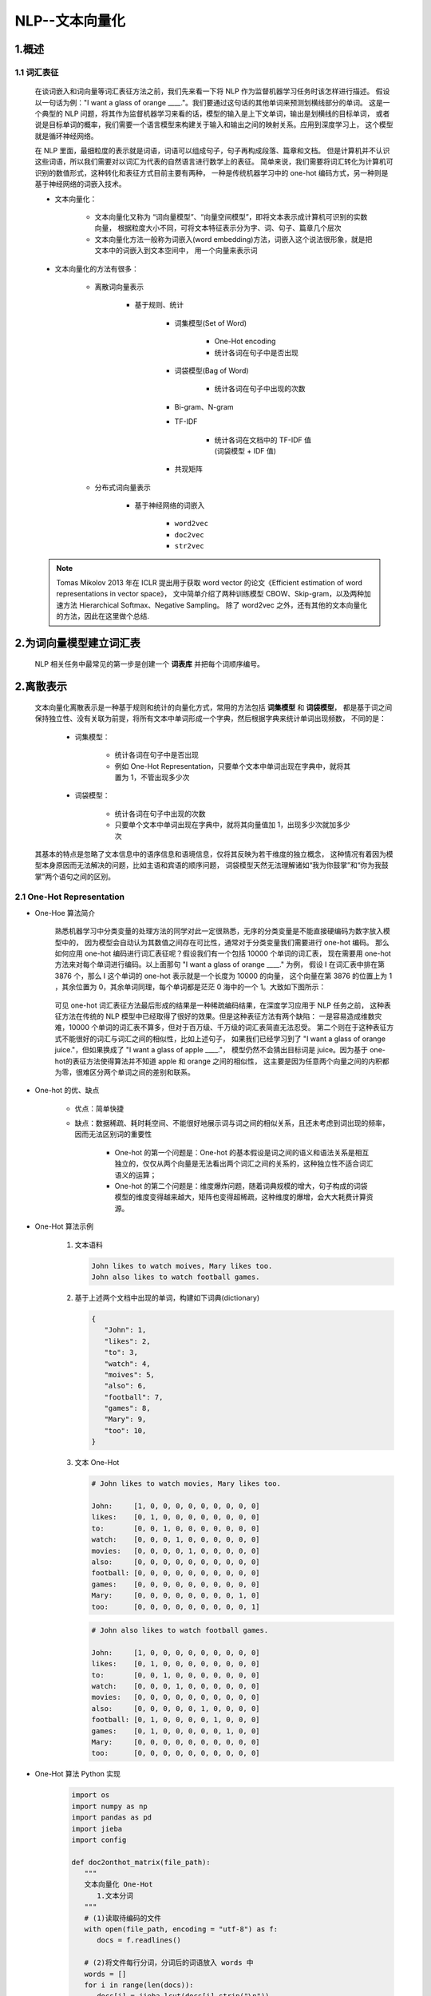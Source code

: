 
NLP--文本向量化
================================================================

1.概述
----------------------------------------------------------------

1.1 词汇表征
~~~~~~~~~~~~~~~~~~~~~~~~~~~~~~~~~~

   在谈词嵌入和词向量等词汇表征方法之前，我们先来看一下将 NLP 作为监督机器学习任务时该怎样进行描述。
   假设以一句话为例："I want a glass of orange ____."。我们要通过这句话的其他单词来预测划横线部分的单词。
   这是一个典型的 NLP 问题，将其作为监督机器学习来看的话，模型的输入是上下文单词，输出是划横线的目标单词，
   或者说是目标单词的概率，我们需要一个语言模型来构建关于输入和输出之间的映射关系。应用到深度学习上，
   这个模型就是循环神经网络。

   在 NLP 里面，最细粒度的表示就是词语，词语可以组成句子，句子再构成段落、篇章和文档。
   但是计算机并不认识这些词语，所以我们需要对以词汇为代表的自然语言进行数学上的表征。
   简单来说，我们需要将词汇转化为计算机可识别的数值形式，这种转化和表征方式目前主要有两种，
   一种是传统机器学习中的 one-hot 编码方式，另一种则是基于神经网络的词嵌入技术。

   - 文本向量化：

      - 文本向量化又称为 “词向量模型”、“向量空间模型”，即将文本表示成计算机可识别的实数向量，
        根据粒度大小不同，可将文本特征表示分为字、词、句子、篇章几个层次
      - 文本向量化方法一般称为词嵌入(word embedding)方法，词嵌入这个说法很形象，就是把文本中的词嵌入到文本空间中，
        用一个向量来表示词

   - 文本向量化的方法有很多：

      - 离散词向量表示
      
         - 基于规则、统计

            - 词集模型(Set of Word)
               
               - One-Hot encoding
               - 统计各词在句子中是否出现

            - 词袋模型(Bag of Word)
               
               - 统计各词在句子中出现的次数

            - Bi-gram、N-gram
            - TF-IDF
               
               - 统计各词在文档中的 TF-IDF 值(词袋模型 + IDF 值)
            
            - 共现矩阵
            
      - 分布式词向量表示

         - 基于神经网络的词嵌入

            - ``word2vec``
            - ``doc2vec``
            - ``str2vec``

   .. note:: 

      Tomas Mikolov 2013 年在 ICLR 提出用于获取 word vector 的论文《Efficient estimation of word representations in vector space》，
      文中简单介绍了两种训练模型 CBOW、Skip-gram，以及两种加速方法 Hierarchical Softmax、Negative Sampling。
      除了 word2vec 之外，还有其他的文本向量化的方法，因此在这里做个总结.



2.为词向量模型建立词汇表
-----------------------------------------

   NLP 相关任务中最常见的第一步是创建一个 **词表库** 并把每个词顺序编号。





2.离散表示
-----------------------------------------

   文本向量化离散表示是一种基于规则和统计的向量化方式，常用的方法包括 **词集模型** 和 **词袋模型**，
   都是基于词之间保持独立性、没有关联为前提，将所有文本中单词形成一个字典，然后根据字典来统计单词出现频数，
   不同的是：

      - 词集模型：

         - 统计各词在句子中是否出现
         - 例如 One-Hot Representation，只要单个文本中单词出现在字典中，就将其置为 1，不管出现多少次
      
      - 词袋模型：
         
         - 统计各词在句子中出现的次数
         - 只要单个文本中单词出现在字典中，就将其向量值加 1，出现多少次就加多少次
   
   其基本的特点是忽略了文本信息中的语序信息和语境信息，仅将其反映为若干维度的独立概念，
   这种情况有着因为模型本身原因而无法解决的问题，比如主语和宾语的顺序问题，
   词袋模型天然无法理解诸如“我为你鼓掌”和“你为我鼓掌”两个语句之间的区别。

2.1 One-Hot Representation
~~~~~~~~~~~~~~~~~~~~~~~~~~~~~~~~~~~~~~~~~~

- One-Hoe 算法简介

   熟悉机器学习中分类变量的处理方法的同学对此一定很熟悉，无序的分类变量是不能直接硬编码为数字放入模型中的，
   因为模型会自动认为其数值之间存在可比性，通常对于分类变量我们需要进行 one-hot 编码。
   那么如何应用 one-hot 编码进行词汇表征呢？假设我们有一个包括 10000 个单词的词汇表，
   现在需要用 one-hot 方法来对每个单词进行编码。以上面那句 "I want a glass of orange ____." 为例，
   假设 I 在词汇表中排在第 3876 个，那么 I 这个单词的 one-hot 表示就是一个长度为 10000 的向量，
   这个向量在第 3876 的位置上为 1 ，其余位置为 0，其余单词同理，每个单词都是茫茫 0 海中的一个 1。大致如下图所示：

      .. image:: ../../images/one_hot.png

   可见 one-hot 词汇表征方法最后形成的结果是一种稀疏编码结果，在深度学习应用于 NLP 任务之前，
   这种表征方法在传统的 NLP 模型中已经取得了很好的效果。但是这种表征方法有两个缺陷：
   一是容易造成维数灾难，10000 个单词的词汇表不算多，但对于百万级、千万级的词汇表简直无法忍受。
   第二个则在于这种表征方式不能很好的词汇与词汇之间的相似性，比如上述句子，
   如果我们已经学习到了 "I want a glass of orange juice."，但如果换成了 "I want a glass of apple ____."，
   模型仍然不会猜出目标词是 juice。因为基于 one-hot的表征方法使得算法并不知道 apple 和 orange 之间的相似性，
   这主要是因为任意两个向量之间的内积都为零，很难区分两个单词之间的差别和联系。

- One-hot 的优、缺点

   - 优点：简单快捷
   - 缺点：数据稀疏、耗时耗空间、不能很好地展示词与词之间的相似关系，且还未考虑到词出现的频率，因而无法区别词的重要性
   
      - One-hot 的第一个问题是：One-hot 的基本假设是词之间的语义和语法关系是相互独立的，仅仅从两个向量是无法看出两个词汇之间的关系的，这种独立性不适合词汇语义的运算；
      - One-hot 的第二个问题是：维度爆炸问题，随着词典规模的增大，句子构成的词袋模型的维度变得越来越大，矩阵也变得超稀疏，这种维度的爆增，会大大耗费计算资源。

- One-Hot 算法示例

   1. 文本语料

      .. code-block:: python
      
         John likes to watch moives, Mary likes too.
         John also likes to watch football games.
   
   2. 基于上述两个文档中出现的单词，构建如下词典(dictionary)

      .. code-block:: python
         
         {
            "John": 1, 
            "likes": 2,
            "to": 3,
            "watch": 4,
            "moives": 5,
            "also": 6,
            "football": 7,
            "games": 8,
            "Mary": 9,
            "too": 10,
         }

   3. 文本 One-Hot

      .. code-block:: python
      
         # John likes to watch movies, Mary likes too.

         John:     [1, 0, 0, 0, 0, 0, 0, 0, 0, 0]
         likes:    [0, 1, 0, 0, 0, 0, 0, 0, 0, 0]
         to:       [0, 0, 1, 0, 0, 0, 0, 0, 0, 0]
         watch:    [0, 0, 0, 1, 0, 0, 0, 0, 0, 0]
         movies:   [0, 0, 0, 0, 1, 0, 0, 0, 0, 0]
         also:     [0, 0, 0, 0, 0, 0, 0, 0, 0, 0]
         football: [0, 0, 0, 0, 0, 0, 0, 0, 0, 0]
         games:    [0, 0, 0, 0, 0, 0, 0, 0, 0, 0]
         Mary:     [0, 0, 0, 0, 0, 0, 0, 0, 1, 0]
         too:      [0, 0, 0, 0, 0, 0, 0, 0, 0, 1]

      .. code-block:: python
      
         # John also likes to watch football games.

         John:     [1, 0, 0, 0, 0, 0, 0, 0, 0, 0]
         likes:    [0, 1, 0, 0, 0, 0, 0, 0, 0, 0]
         to:       [0, 0, 1, 0, 0, 0, 0, 0, 0, 0]
         watch:    [0, 0, 0, 1, 0, 0, 0, 0, 0, 0]
         movies:   [0, 0, 0, 0, 0, 0, 0, 0, 0, 0]
         also:     [0, 0, 0, 0, 0, 1, 0, 0, 0, 0]
         football: [0, 1, 0, 0, 0, 0, 1, 0, 0, 0]
         games:    [0, 1, 0, 0, 0, 0, 0, 1, 0, 0]
         Mary:     [0, 0, 0, 0, 0, 0, 0, 0, 0, 0]
         too:      [0, 0, 0, 0, 0, 0, 0, 0, 0, 0]

- One-Hot 算法 Python 实现

   .. code-block:: python

      import os
      import numpy as np
      import pandas as pd
      import jieba
      import config

      def doc2onthot_matrix(file_path):
         """
         文本向量化 One-Hot
            1.文本分词
         """
         # (1)读取待编码的文件
         with open(file_path, encoding = "utf-8") as f:
            docs = f.readlines()

         # (2)将文件每行分词，分词后的词语放入 words 中
         words = []
         for i in range(len(docs)):
            docs[i] = jieba.lcut(docs[i].strip("\n"))
            words += docs[i]
         
         # (3)找出分词后不重复的词语，作为词袋，是后续 onehot 编码的维度, 放入 vocab 中
         vocab = sorted(set(words), key = words.index)

         # (4)建立一个 M 行 V 列的全 0 矩阵，M 是文档样本数，这里是行数，V 为不重复词语数，即编码维度
         M = len(docs)
         V = len(vocab)
         onehot = np.zeros((M, V))
         for i, doc in enumerate(docs):
            for word in doc:
               if word in vocab:
                  pos = vocab.index(word)
                  onehot[i][pos] = 1
         onehot = pd.DataFrame(onehot, columns = vocab)
         return onehot


      if __name__ == "__main__":
         corpus = os.path.join(config.data_dir, "corpus.txt")
         onehot = doc2onthot_matrix(corpus)
         print(onehot)


   .. code-block:: python

      from sklearn import DictVectorizer


2.2 词袋模型(Bag of Word)
~~~~~~~~~~~~~~~~~~~~~~~~~~~~~~~~~~~~~~~~~~

- 词袋模型算法

   - 对于句子、篇章，常用的离散表示方法是词袋模型，词袋模型以 One-Hot 为基础，忽略词表中词的顺序和语法关系，
     通过记录词表中的每一个词在该文本中出现的频次来表示该词在文本中的重要程度，解决了 One-Hot 未能考虑词频的问题
   - 词袋(Bag Of Word) 模型是最早的以词语为基本单元的文本向量化方法。词袋模型，也称为计数向量表示(Count Vectors).
     文档的向量表示可以直接使用单词的向量进行求和得到

- 词袋模型示例

   1. 文本语料

      .. code-block:: python
        
         John likes to watch movies, Mary likes too.
         John also likes to watch football games.

   2. 基于上述两个文档中出现的单词，构建如下词典(dictionary)

      .. code-block:: python

         {
            "John": 1, 
            "likes": 2,
            "to": 3,
            "watch": 4,
            "movies": 5,
            "also": 6,
            "football": 7,
            "games": 8,
            "Mary": 9,
            "too": 10,
         }

   3. 上面词典中包含 10 个单词，每个单词有唯一的索引，那么每个文本可以使用一个 10 维的向量来表示:

      .. code-block:: python

         John likes to watch movies, Mary likes too.  ->  [1, 2, 1, 1, 1, 0, 0, 0, 1, 1]
         John also likes to watch football games.     ->  [1, 1, 1, 1, 0, 1, 1, 1, 0, 0]

      ============================================= ====== ====== === ====== ======= ===== ========= ====== ===== ====
       文本                                          John   likes  to  watch  movies  also  football  games  Mary  too
      ============================================= ====== ====== === ====== ======= ===== ========= ====== ===== ====
       John likes to watch movies, Mary likes too.  [1,    2,     1,  1,     1,      0,    0,        0,     1,    1]
       John also likes to watch football games.     [1,    1,     1,  1,     0,      1,    1,        1,     0,    0]
      ============================================= ====== ====== === ====== ======= ===== ========= ====== ===== ====

      - 横向来看，把每条文本表示成了一个向量
      - 纵向来看，不同文档中单词的个数又可以构成某个单词的词向量, 如: "John" 纵向表示成 ``[1, 1]``

   4. 词袋模型优缺点

      - 优点：

         - 方法简单，当语料充足时，处理简单的问题如文本分类，其效果比较好

      - 缺点：

         - 数据稀疏、维度大
         - 无法保留词序信息
         - 存在语义鸿沟的问题

- 词袋模型 Python 实现

   .. code-block:: python

      from sklearn import CountVectorizer
      
      count_vect = CountVectorizer(analyzer = "word")
      
      # 假定已经读进来 DataFrame，"text"列为文本列
      count_vect.fit(trainDF["text"])

      # 每行为一条文本，此句代码基于所有语料库生成单词的词典
      xtrain_count = count_vect.transform(train_x)


2.3 Bi-gram、N-gram
~~~~~~~~~~~~~~~~~~~~~~~~~~~~~~~~~~~~~~~~~~

- Bi-gram、N-gram 算法简介

   - 与词袋模型原理类似，Bi-gram 将相邻两个词编上索引，N-gram 将相邻 N 个词编上索引

- Bi-gram、N-gram 算法示例

   1. 文本语料

      .. code-block:: python
        
         John likes to watch movies, Mary likes too.
         John also likes to watch football games.

   2. 基于上述两个文档中出现的单词，构建如下词典(dictionary)

      .. code-block:: python

         {
            "John likes": 1,
            "likes to": 2,
            "to watch": 3,
            "watch movies": 4,
            "Mary likes": 5,
            "likes too": 6,
            "John also": 7,
            "also likes": 8,
            "watch football": 9,
            "football games": 10,
         }

   3. 上面词典中包含 10 组单词，每组单词有唯一的索引，那么每个文本可以使用一个 10 维的向量来表示:

      .. code-block:: python

         John likes to watch movies. Mary likes too.  -> [1, 1, 1, 1, 1, 1, 0, 0, 0, 0]
         John also likes to watch football games.     -> [0, 1, 1, 0, 0, 0, 1, 1, 1, 1]

   4. Bi-gram、N-gram 优点

      - 考虑了词的顺序

   5. Bi-gram、N-gram 缺点

      - 词向量急剧膨胀

- Bi-gram、N-gram 算法 Python 实现

   .. code-block:: python

      from . import .

2.4 TF-IDF
~~~~~~~~~~~~~~~~~~~~~~~~~~~~~~~~~~~~~~~~~~

- TF-IDF 算法简介

   - TF-IDF(词频-逆文档频率法，Term Frequency-Inverse Document Frequency) 作为一种加权方法，
     TF-IDF 在词袋模型的基础上对次出现的频次赋予 TF-IDF 权值，对词袋模型进行修正，进而表示该词在文档集合中的重要程度
      
      - 统计各词在文档中的 TF-IDF 值(词袋模型 + IDF 值)
      - 词袋模型、Bi-gram、N-gram 都是基于计数得到的，而 TF-IDF 则是基于频率统计得到的
      - 在利用 TF-IDF 进行特征提取时，若词 α 在某篇文档中出现频率较高且在其他文档中出现频率较低时，
        则认为α可以代表该文档的特征，具有较好的分类能力，那么α作为特征被提取出来
   
   - TF-IDF 的分数代表了词语在当前文档和整个语料库中的相对重要性。TF-IDF 分数由两部分组成

      - TF(Term Frequency)：词语频率

         .. math::

            TF(t) = \frac{词语在当前文档出现的次数}{当前文档中词语的总数}
         
         - TF 判断的是该字/词语是否是当前文档的重要词语，但是如果只用词语出现频率来判断其是否重要可能会出现一个问题，
           就是有些通用词可能也会出现很多次，如：a、the、at、in 等，当然一般我们会对文本进行预处理时去掉这些所谓的停用词(stopwords)，
           但是仍然会有很多通用词无法避免地出现在很多文档中，而其实它们不是那么重要

      - IDF(Inverse Document Frequency)：逆文档频率

         .. math::

            IDF(t) = log_{e} \Big(\frac{文档总数}{出现该词语的文档总数} \Big)

         - IDF 用于判断是否在很多文档中都出现了词词语，即很多文档或所有文档中都出现的就是通用词。
           出现该词语的文档越多，IDF 越小，其作用是抑制通用词的重要性

      - 将上述求出的 TF 和 IDF 相乘得到的分数 TF-IDF，就是词语在当前文档和整个语料库中的相对重要性
      - TF-IDF 与一个词在当前文档中出现次数成正比，与该词在整个语料库中的出现次数成反比

- TF-IDF 算法优缺点

   - 优点：
      
      - 简单快速，结果比较符合实际情况
   
   - 缺点：
      
      - 单纯以"词频"衡量一个词的重要性，不够全面，有时重要的词可能出现次数并不多
      - 无法体现词的位置信息，出现位置靠前的词与出现位置靠后的词，都被视为重要性相同，这是不正确的

- TF-IDF 算法 Python 实现

   .. code-block:: python

      from sklearn import TfidfVectorizer
      from sklearn import HashingVectorizer

      # word level tf-idf
      tfidf_vect = TfidfVectorizer(analyzer = "word", token_pattern = r"\w{1,}", max_features = 5000)
      tfidf_vect.fit(trianDF["text"])
      xtrain_tfidf = tfidf_vect.transform(train_x)

      # n-gram level tf-idf
      tfidf_vect_ngram = TfidfVectorizer(analyzer = "word", token_pattern = r"\w{1,}", ngram_ragne(2, 3), max_features = 5000)
      tfidf_vect_ngram.fit(trainDF["text"])
      xtrain_tfidf = tfidf_vect.transform(train_x)



2.5 共现矩阵(Co-currence Matrix)
~~~~~~~~~~~~~~~~~~~~~~~~~~~~~~~~~~~~~~~~~~

- 共现矩阵算法简介

   - 共现：即共同实现，比如：一句话中共同出现，或一篇文章中共同出现
   - 共现矩阵构造时需要给出共同出现的距离一个规范-- **窗口**

      - 如果窗口宽度是 2，那就是在当前词的前后各 2 个词的范围内共同出现，
        可以想象，其实是一个总长为 5 的窗口依次扫过所有文本，同时出现在其中的词就说它们共现

   - 当前词与自身不存在共现，共现矩阵实际上是对角矩阵
      
      - 实际应用中，用共现矩阵的一行(列)作为某个词的词向量，其向量维度还是会随着字典大小呈线性增长，而且存储共现矩阵可能需要消耗巨大的内存
      - 一般配合 PCA 或者 SVD 将其进行降维，比如：将 :math:`m \times n` 的矩阵降维为 :math:`m \times r`，其中 :math:`r \le n`，即将词向量的长度进行缩减

         .. image:: ../../images/SVG.png

- 共现矩阵算法示例

   1. 文本语料

      .. code-block:: python

         John likes to watch movies.
         John likes to play basketball.

   2. 假设上面两句话设置窗口宽度为 1，则共现矩阵如下

      ============= ===== ====== === ====== ======= ===== ===========
       共现矩阵      John  likes  to  watch  moives  play  basketball
      ============= ===== ====== === ====== ======= ===== ===========
       John         0     2      0   0      0       0     0
       likes        2     0      2   0      0       0     0
       to           0     2      0   1      0       1     0
       watch        0     0      1   0      1       0     0
       moives       0     0      0   1      0       0     0
       play         0     0      1   0      0       0     1
       basketball   0     0      0   0      0       1     0
      ============= ===== ====== === ====== ======= ===== ===========

- 共现矩阵算法 Python 实现

   .. code-block:: python

      from . import .


2.6 Count Vector
~~~~~~~~~~~~~~~~~~~~~~~~~~~~~~~~~~~~~~~

- 假设

   - 语料 C，包含 D 个文档: :math:`\{d_{1}, d_{2}, \cdots, d_{D}\}` 
   - 语料 C 中的 N 个不重复词构成字典
   - Count Vector matrix(计算向量矩阵) :math:`M_{D \times N}`
   - 计数向量矩阵 M 的第 :math:`i, i=1, 2, \cdots, D` 行包含了字典中每个词在文档 :math:`d_{i}` 中的频率

- 示例

   - 语料 (D = 2):

      - :math:`d_1` : He is a lazy boy. She is also lazy.
      - :math:`d_2` : Neeraj is a lazy person.

   - 字典 (N = 6):

      - ["He", "She", "lazy", "boy", "Neeraj", "person"]

   - 计数向量矩阵:

      ============== ===== ====== ====== ===== ========= =======
         CountVector   He    She    lazy   boy   Neeraj    person
      ============== ===== ====== ====== ===== ========= =======
      :math:`d_1`    1     1      2      1     0         0
      :math:`d_2`    0     0      1      0     1         1
      ============== ===== ====== ====== ===== ========= =======

3.分布式表示
-----------------------------------------

   词汇分布式表示最早由 Hinton 在 1986 年提出，其基本思想是：通过训练将每个词映射成 K 维实数向量(K 一般为模型中的超参数)，
   通过词之间的距离(如，consine 相似度、欧氏距离)来判断它们之间的语义相似度。
   
   离散表示虽然能够进行词语或者文本的向量表示，进而用模型进行情感分析或者是文本分类之类的任务。
   但其不能表示词语间的相似程度或者词语间的类比关系。
   
      - 比如：beautifule 和 pretty 两个词语，它们表达相近的意思，所以希望它们在整个文本的表示空间内挨得很近。
   
   一般认为，词向量、文本向量之间的夹角越小，两个词相似度越高，词向量、文本向量之间夹角的关系用下面的余弦夹角进行表示：

      .. math::

         \cos \theta = \frac{\overrightarrow{A} \cdot \overrightarrow{B}}{|\overrightarrow{A}| \cdot |\overrightarrow{B}|}

   离散表示，如 One-Hot 表示无法表示上面的余弦关系，引入分布式表示方法，其主要思想是 **用周围的词表示该词**.

3.1 Word Embedding 简介
~~~~~~~~~~~~~~~~~~~~~~~~~~~~~~~~~~~~~~~~~~

3.1.1 词嵌入简介
^^^^^^^^^^^^^^^^^^^^^^^^^^^^^^^^^^^^^^^^^^

   词嵌入的基本想法就是将词汇表中的每个单词表示为一个普通的向量，这个向量不像 One-Hot 向量那样都是 0 或者 1，
   也没有 One-Hot 向量那样长，大概就是很普通的向量，比如长这样：[-0.91, 2, 1.8, -.82, 0.65, ...]。
   这样的一种词汇表示方式就像是将词嵌入到了一种数学空间里面，所以叫做词嵌入。其中，word2vec 使用的就是这种词嵌入技术的一种。

   那么如何进行词嵌入呢？或者说我们如何才能将词汇表征成很普通的向量形式呢？这需要我们通过神经网络进行训练，
   训练得到的网络权重形成的向量就是我们最终需要的东西，这种向量也叫词向量，word2vec 就是其中的典型技术。

   word2vec 作为现代 NLP 的核心思想和技术之一，有着非常广泛的影响。word2vec 通常有两种语言模型，
   一种是根据中间词来预测上下文的 skip-gram 模型，另一种是根据上下文来预测中间词的 CBOW (连续词袋模型)。

   词汇表征问题解决之后，NLP 的核心便是建立语言模型。从深度学习的角度看，从深度学习的角度看，
   假设我们将 NLP 的语言模型看作是一个监督学习问题：即给定上下文词 X，输出中间词 Y，或者给定中间词 X，输出上下文词 Y。
   基于输入 X 和输出 Y 之间的映射便是语言模型。这样的一个语言模型的目的便是检查 X 和 Y 放在一起是否符合自然语言法则，
   更通俗一点说就是 X 和 Y 搁一起是不是人话。

   所以，基于监督学习的思想，本文的主角——word2vec 便是一种基于神经网络训练的自然语言模型。
   word2vec 是谷歌于 2013 年提出的一种 NLP 工具，其特点就是将词汇进行向量化，
   这样我们就可以定量的分析和挖掘词汇之间的联系。因而 word2vec 也是我们上一讲讲到的词嵌入表征的一种，
   只不过这种向量化表征需要经过神经网络训练得到。

3.1.2 词嵌入主要主题内容
^^^^^^^^^^^^^^^^^^^^^^^^^^^^^^^^^^^^^^^^^^^^

   1. 什么是词嵌入
   2. 不同类型的词嵌入

      - 基于频率的词嵌入

         - Count Vector
         - TF-IDF
         - Co-Occurrence Matrix

      - 基于预测的词嵌入

         - CBOW
         - Skip-Gram
   
   3. 词嵌入使用示例
   4. 使用预训练的词向量
   5. 训练自己的词向量

3.2 Word Embedding--word2vec
~~~~~~~~~~~~~~~~~~~~~~~~~~~~~~~~~~~~~~~~~~~~~

3.2.1 word2vec 简介
^^^^^^^^^^^^^^^^^^^^^^^^^^^^^^^^^^^^^^^^^^^^^

   word2vec 训练神经网络得到一个关于输入 X 和 输出 Y 之间的语言模型，我们的关注重点并不是说要把这个模型训练的有多好，
   而是要获取训练好的神经网络权重，这个权重就是我们要拿来对输入词汇 X 的向量化表示。一旦我们拿到了训练语料所有词汇的词向量，
   接下来开展 NLP 研究工作就相对容易一些了。

   word2vec 通常有两个版本的语言模型:
   
      - 一种是给定上下文词，需要我们来预测中间目标词，这种模型叫做连续词袋模型(Continuous Bag-of-Wods Model，CBOW)
      - 另一种是给定一个词语，我们来根据这个词预测它的上下文，这种模型叫做 skip-gram 模型。而且每个模型都有两种策略

   CBOW 和 Skip-gram 模型的原理示意图：

      .. image:: ../../images/CBOW_Skip_gram.png

3.2.2 NNLM
^^^^^^^^^^^^^^^^^^^^^^^^^^^^^^^^^^^^^^^^^^^^^

   2003 年提出了神经网络语言模型(Neural Network Language Model, NNLM)，
   其用前 :math:`n-1` 个词预测第 :math:`n` 个词的概率，并用神经网络搭建模型。

   - NNLM 模型的基本结构

      .. image:: ../../images/NNLM.png


   - NNLM 模型目标函数

      .. math:: 
      
         L(\theta) = \sum_{t} log P(\omega_{t}|\omega_{t-n}, \omega_{t-n+1}, \cdots, \omega_{t-1})

      - 使用非对称的前向窗口，长度为 :math:`n-1` ，滑动窗口遍历整个语料库求和，使得目标概率最大化，其计算量正比于语料库的大小。
        同时，预测所有词的概率综合应为 1。

      .. math::

         \sum_{\omega \in \{vocabulary\}} P(\omega|\omega_{t-n+1}, \cdots, \omega_{t-1})

   - NNLM 模型解释

      - 样本的一组输入是第 :math:`n` 个词的前 :math:`n-1` 个词的 One-Hot 表示，目标是预测第 :math:`n` 个词，
        输出层的大小是语料库中所有词的数量，然后 sotfmax 回归，使用反向传播不断修正神经网络的权重来最大化第 :math:`n`  个词的概率。
        当神经网络学得到权重能够很好地预测第 :math:`n` 个词的时候，输入层到映射层，即这层，其中的权重 Matrix C 被称为投影矩阵，
        输入层各个词的 Ont-Hot 表示法只在其对应的索引位置为 1，其他全为 0，在与 Matrix C 矩阵相乘时相当于在对应列取出列向量投影到映射层。

         .. math::

            Matrix C = (w_{1}, w_{2}, \cdots, w_{v}) = 
            \begin{bmatrix}
            (\omega_{1})_{1} & (\omega_{2})_{1} & \cdots & (\omega_{v})_{1} \\
            (\omega_{1})_{2} & (\omega_{2})_{2} & \cdots & (\omega_{v})_{2} \\
            \vdots           & \vdots           &        & \vdots           \\
            (\omega_{1})_{D} & (\omega_{2})_{D} & \cdots & (\omega_{v})_{D} \\
            \end{bmatrix}

         此时的向量​就是原词​的分布式表示，其是稠密向量而非原来 One-Hot 的稀疏向量了。

         在后面的隐藏层将这 n-1 个稠密的词向量进行拼接，如果每个词向量的维度为 D，则隐藏层的神经元个数为 (n-1)×D，
         然后接一个所有待预测词数量的全连接层，最后用 softmax 进行预测。

         可以看到，在隐藏层和分类层中间的计算量应该是很大的，word2vec 算法从这个角度出发对模型进行了简化。
         word2vec 不是单一的算法，而是两种算法的结合：连续词袋模型（CBOW）和跳字模型（Skip-gram）。

3.2.3 CBOW
^^^^^^^^^^^^^^^^^^^^^^^^^^^^^^^^^^^^^^^^^^^^^

   CBOW 模型的应用场景是要根据上下文预测中间的词，所以输入便是上下文词，当然原始的单词是无法作为输入的，
   这里的输入仍然是每个词汇的 One-Hot 向量，输出 Y 为给定词汇表中每个词作为目标词的概率。

   - CBOW 模型基本结构(Rong Xin)
   
      .. image:: ../../images/CBOW.png

   - CBOW 模型解释
      
      - 可见 CBOW 模型结构是一种普通的神经网络结构。主要包括输入层、中间隐藏层、最后的输出层。
        以输入、输出样本 :math:`(Context(w), w)` 为例对 CBOW 模型的三个网络层进行简单说明，
        其中假设 :math:`Context(w)` 由 :math:`w` 前后各 :math:`c` 个词构成。数学细节如下:

         - 输入层: 包含 :math:`Context(w)` 中 2c 个词的词向量 :math:`v(Context(w)_{1}), v(Context(w)_{2}), \cdots, v(Context(w)_{2c}) \in R^{m}`。
           这里， :math:`m` 的含义同上表示词向量的长度;
         - 投影层: 将输入层的 :math:`2c` 个向量做求和累加，即 :math:`x_{w}=\sum_{i=1}^{2c}v(Context(w)_{i}) \in R^{m}`.
         - 输出层: 输出层对应一颗二叉树，它是以语料中出现过的词当叶子节点，以各词在语料中出现的次数当权值构造出来的 Huffman 树。在这棵 Huffman 树中，
           叶子节点共 :math:`N(=|D|)` 个，分别对应词典 :math:`D` 中的词，非叶子节点 :math:`N-1` 个(图中标成黄色的那些节点)。
   
      - 普通的基于神经网络的语言模型输出层一般就是利用 softmax 函数进行归一化计算，这种直接 softmax 的做法主要问题在于计算速度，
        尤其是我们采用了一个较大的词汇表的时候，对大的词汇表做求和运算，softmax 的分母运算会非常慢，直接影响到了模型性能。
      - 可以看到，上面提到的取消隐藏层，投影层求和平均都可以一定程度上减少计算量，但输出层的数量在那里，
        比如语料库有 500W 个词，那么隐藏层就要对 500W 个神经元进行全连接计算，这依然需要庞大的计算量。
        word2vec 算法又在这里进行了训练优化.
      - 除了分级 softmax 输出之外，还有一种叫做负采样的训练 trick

      - CBOW 目标函数

         .. math::

            J = \sum_{\omega \in corpus} P(\omega | context(\omega))

   - CBOW 在 NNLM 基础上有以下几点创新

      - 1.取消了隐藏层，减少了计算量
      - 2.采用上下文划窗而不是前文划窗，即用上下文的词来预测当前词
      - 3.投影层不再使用各向量拼接的方式，而是简单的求和平均

   - 参考资料:

      - `狗熊会 <https://mp.weixin.qq.com/s?__biz=MzI4ODY2NjYzMQ==&mid=2247484776&idx=1&sn=484bfa9299696f6e233227e05d0fb78c&chksm=ec3ba000db4c2916b2f79d98ea8fd5ea3326e638458af2c8d65a182bdebeda11e311649d954d&scene=21#wechat_redirect>`_ 
      - https://www.cnblogs.com/peghoty/p/3857839.html
      - http://www.docin.com/p-2066429827.html

3.2.4 Skip-gram
^^^^^^^^^^^^^^^^^^^^^^^^^^^^^^^^^^^^^^^^^^^^^^

   Skip-gram 模型的应用场景是要根据中间词预测上下文词，所以输入 :math:`X` 是任意单词，
   输出 :math:`Y` 为给定词汇表中每个词作为上下文词的概率。

   - Skip-gram 模型基本结构

      .. image:: ../../images/Skip-gram2.png
      .. image:: ../../images/Skip-gram.png

   - Skip-gram 模型解释

      - 从上面的结构图可见，Skip-gram 模型与 CBOW 模型翻转，也是也是一种普通的神经网络结构，
        同样也包括输入层、中间隐藏层和最后的输出层。继续以输入输出样本 :math:`(Context(w)，w)` 为例
        对 Skip-gram 模型的三个网络层进行简单说明，
        其中假设 :math:`Context(w)` 由 :math:`w` 前后各 :math:`c` 个词构成。数学细节如下：

         - 输入层: 只含当前样本的中心词 :math:`w` 的词向量 :math:`v(w) \in R^{m}` 
         - 投影层: 这是个恒等投影，把 :math:`v(w)` 投影到 :math:`v(w)`，因此，这个投影层其实是多余的。
           这里之所以保留投影层主要是方便和 CBOW 模型的网络结构做对比
         - 输出层: 和 CBOW 模型一样，输出层也是一棵 Huffman 树

      - Skip-gram 模型的训练方法也是基于损失函数的梯度计算，目标函数:

         .. math:: 

            L = \sum_{w \in C} log \prod_{u \in Context(w)} \prod_{j=2}^{l^{u}}\{[\sigma(v(w)^{T}\theta_{j-1}^{u})]^{1-d_{j}^{u}} \cdot [1-\sigma(v(w)^{T}\theta_{j-1}^{u})]^{d_{j}^{u}} \} \\
              = \sum_{w \in C} \sum_{u \in Context(w)} \sum_{j=2}^{l^{u}} {(1-d_{j}^{u}) \cdot log[\sigma(v(w)^{T}\theta_{j-1}^{u})] + d_{j}^{u} \cdot log[1 - \sigma(v(w)^{T}\theta_{u}^{j-1})]}

.. note:: 

   关于 CBOW 和 skip-gram 模型的更多数学细节，比如 Huffman 树、损失函数的推导等问题，
   从监督学习的角度来说，word2vec 本质上是一个基于神经网络的多分类问题，当输出词语非常多时，
   我们则需要一些像分级 Softmax 和负采样之类的 trick 来加速训练。但从自然语言处理的角度来说，
   word2vec 关注的并不是神经网络模型本身，而是训练之后得到的词汇的向量化表征。
   这种表征使得最后的词向量维度要远远小于词汇表大小，所以 word2vec 从本质上来说是一种降维操作。
   我们把数以万计的词汇从高维空间中降维到低维空间中，大大方便了后续的 NLP 分析任务。

3.2.5 Google ``word2vec`` 工具
^^^^^^^^^^^^^^^^^^^^^^^^^^^^^^^^^^^^^^^^^^^^^^

3.2.5.1 ``word2vec`` 工具简介
''''''''''''''''''''''''''''''''''''''''''''''

      - ``word2vec`` 是 Google 在 2013 年发布的一个开源词向量建模工具
      - ``word2vec`` 使用的算法是 Bengio 等人在 2001 年提出的 Neural Network Language Model(NNLM) 算法
      - ``word2vec`` 是一款将词表征为实数值向量的高效工具

3.2.5.2 ``word2vec`` 核心思想
''''''''''''''''''''''''''''''''''''''''''''''

   - ``word2vec`` 以及其他词向量模型，都基于同样的假设：
      
      - (1) 衡量词语之间的相似性，在于相邻词汇是否相识，这是基于语言学的“距离象似性”原理。
      - (2) 词汇和它的上下文构成了一个象，当从语料库当中学习得到相识或者相近的象时，它们在语义上总是相识的。

3.2.5.3 ``word2vec`` 模型
''''''''''''''''''''''''''''''''''''''''''''''
      
      - CBOW(Continuous Bag-Of-Words, 连续的词袋模型)
      - Skip-Gram

3.2.5.4 ``word2vec`` 优点
''''''''''''''''''''''''''''''''''''''''''''''

   - 高效，Mikolov 在论文中指出一个优化的单机版本一天可以训练上千亿个词

3.2.5.5 训练 ``word2vec``
''''''''''''''''''''''''''''''''''''''''''''''
 
   1.word2vec 版本

      - Google ``word2vec``

         - https://github.com/dav/word2vec

      - Gensim Python ``word2vec``

         - https://pypi.python.org/pypi/gensim

      - C++ 11

         - https://github.com/jdeng/word2vec

      - Java 

         - https://github.com/NLPchina/Word2VEC_java

   2.Gensim word2vec 示例

      使用中文维基百科语料库作为训练库

         1. 数据预处理

            - 大概等待 15min 左右，得到 280819 行文本，每行对应一个网页

            .. code-block:: python

               from gensim.corpora import WikiCorpus

               space = " "
               with open("wiki-zh-article.txt", "w", encoding = "utf8") as f:
                     wiki = WikiCorpus("zhwiki-latest-pages-articles.xml.bz2", lemmatize = False, dictionary = {})
                     for text in wiki.get_texts():
                        f.write(space.join(text) + "\n")
               print("Finished Saved.")

         2. 繁体字处理

            - 目的：
               
               - 因为维基语料库里面包含了繁体字和简体字，为了不影响后续分词，所以统一转化为简体字
            
            - 工具
               
               - opencc(https://github.com/BYVoid/OpenCC)

         .. code-block:: shell

            opencc -i corpus.txt -o wiki-corpus.txt -c t2s.json

         3. 分词

            - jieba
            - ICTCLAS(中科院)
            - FudanNLP(复旦)

   .. note:: 

      - ``word2vec`` 一般需要大规模语料库(GB 级别)，这些语料库需要进行一定的预处理，变为精准的分词，才能提升训练效果：

      - 常用大规模中文语料库：

         - 维基百科中文语料(5.7G xml) https://dumps.wikimedia.org/zhwiki/latest/zhwiki-latest-pages-articles.xml.bz2

               - 标题
               - 分类
               - 正文

         - 搜狗实验室的搜狗 SouGouT(5TB 网页原版) https://www.sogou.com/labs/resource/t.php

3.2.6 训练一个 word2vec 词向量
^^^^^^^^^^^^^^^^^^^^^^^^^^^^^^^^

   通常而言，训练一个词向量是一件非常昂贵的事情，我们一般会使用一些别人训练好的词向量模型来直接使用，
   很少情况下需要自己训练词向量，但这并不妨碍我们尝试来训练一个 word2vec 词向量模型进行试验。

   - 如何训练一个 skip-gram 模型，总体流程是

      - (1)先下载要训练的文本语料
      - (2)然后根据语料构造词汇表
      - (3)再根据词汇表和 skip-gram 模型特点生成 skip-gram 训练样本
      - (4)训练样本准备好之后即可定义 skip-gram 模型网络结构，损失函数和优化计算过程
      - (5)最后保存训练好的词向量即可

   .. code-block:: python

      import collections
      import math



3.3 Word Embedding--para2vec
~~~~~~~~~~~~~~~~~~~~~~~~~~~~~~~~

   - 段落到向量

3.4 Word Embedding--doc2vec
~~~~~~~~~~~~~~~~~~~~~~~~~~~~~~~~

   - 文章到向量

3.5 Word Embedding--GloVe
~~~~~~~~~~~~~~~~~~~~~~~~~~~~~~~~~~~~~~~

   除了 word2vec 之外，常用的通过训练神经网络的方法得到词向量的方法还包括 
   Glove（Global Vectors for Word Representation）词向量、
   fasttext 词向量等等。本节笔者将对 GloVe 词向量进行简单的介绍，
   并在此基础上对基于 GloVe 模型训练好的词向量计算预先相似度和语义近似与类比等分析。

      - 通过余弦函数、欧几里得距离来获得相似词的库

3.5.1 GloVe 词向量简介
^^^^^^^^^^^^^^^^^^^^^^^^^^^^^^^^^^^^^^^^^
   
   GloVe 词向量直译为全局的词向量表示，跟 word2vec 词向量一样本质上是基于词共现矩阵来进行处理的。
   GloVe 词向量模型基本步骤如下：

      - 1.基于词共现矩阵收集词共现信息

         - 假设 :math:`X_{ij}` 表示词汇 :math:`i` 出现在词汇 :math:`j` 上下文的概率，首先对语料库进行扫描，
           对于每个词汇，我们定义一个 window_size，即每个单词向两边能够联系到的距离，在一句话中如果一个词距离中心词越远，
           我们给与这个词的权重越低.

      - 2.对于每一组词，都有

         .. math::

            \omega_{i}^{T}\omega_{j} + b_{i} + b_{j} = log(X_{ij})
         
         - 其中， :math:`\omega_{i}` 表示中心词向量，
           :math:`\omega_{j}` 表示上下文词向量，
           :math:`b_{i}` 和 :math:`b_{j}` 均表示上下文词的常数偏倚.
      
      - 3.定义 GloVe 模型损失函数

         .. math::

            J = \sum_{i=1}^{V}\sum_{j=1}^{V}f(X_{ij})(\omega_{i}^{T}\omega_{j} + b_{i} + b_{j} - log X_{ij})^{2}

         - 其中，加权函数 :math:`f` 可以帮助我们避免只学习到一个常见词的词向量模型， :math:`f` 函数的选择原则在于既不给常见词(this/of/and)以过分的权重，
           也不回给一些不常见词(durion)太小的权重，参考形式如下：
         
            .. math::

               \begin{split}
               f(X_{ij})= \left \{
               \begin{array}{rcl}
               (\frac{X_{ij}}{x_{max}})^{\alpha}, & & {如果 X_{ij} < x_{max}} \\
               1,                                 & & {否则}                  \\
               \end{array}
               \right.
               \end{split}

      - 4.计算余弦相似度

         - 为了衡量两个单词在语义上的相近性，我们采用余弦相似度来进行度量。余弦相似度的计算公式如下：

            .. math::

               CosineSimilarity(u, v)=\frac{uv}{||u||_{2} ||v||_{2}}=cos(\theta)

         - 基于余弦相似度的词汇语义相似性度量:

            .. image:: ../../images/cosine_similarity.png
            
   
      - 5.语义类比

         - 有了词汇之间的相似性度量之后，便可以基于此做进一步分析，比如要解决 ``a is to b as c is to _`` 这样的语义填空题，
           可以利用词汇之间的余弦相似性计算空格处到底填什么单词.


3.5.2 Glove vs word2vec
^^^^^^^^^^^^^^^^^^^^^^^^^^^^^^^^^^^^^^^^^

   .. image:: ../../images/GloVe_vs_word2vec.png




3.6 Word Embedding 模型
~~~~~~~~~~~~~~~~~~~~~~~~~~~~~~~~~~~~~~~~~~

3.6.1 层级 Softmax
^^^^^^^^^^^^^^^^^^^^^^^^^^^^^^^^^^^^^^^^^^

   - 霍夫曼树

      霍夫曼树是一棵特殊的二叉树，了解霍夫曼树之前先给出几个定义：

         - 路径长度：在二叉树路径上的分支数目，其等于路径上结点数-1
         - 结点的权：给树的每个结点赋予一个非负的值
         - 结点的带权路径长度：根结点到该结点之间的路径长度与该节点权的乘积
         - 树的带权路径长度：所有叶子节点的带权路径长度之和

      霍夫曼树的定义为：

         - 在权为 :math:`\omega_{1}, \omega_{2}, \cdots, \omega_{n}`  ​的​ :math:`n` 个叶子结点所构成的所有二叉树中，
           带权路径长度最小的二叉树称为最优二叉树或霍夫曼树

      可以看出，结点的权越小，其离树的根结点越远。

   - 层级 Softmax

      word2vec 算法利用霍夫曼树，将平铺型 softmax 压缩成层级 softmax，不再使用全连接。
      具体做法是根据文本的词频统计，将词频赋给结点的权。

      在霍夫曼树中，叶子结点是待预测的所有词，在每个子结点处，用 sigmoid 激活后得到往左走的概率 p，
      往右走的概率为 1-p。最终训练的目标是最大化叶子结点处预测词的概率。

      层级 softmax 的实现有点复杂，暂时先搞清楚大致原理~

3.6.2 负例采样(Negative Sampling)
^^^^^^^^^^^^^^^^^^^^^^^^^^^^^^^^^^^^^^^^^^^

   负例采样的想法比较简单，假如有 :math:`m` 个待预测的词，每次预测的一个正样本词，其他的 :math:`m-1` 个词均为负样本。
      
      - 一方面正负样本数差别太大
      - 另一方面，负样本中可能有很多不常用，或者词预测时概率基本为0的样本，我们不想在计算它们的概率上面消耗资源

   比如现在待预测的词有 100W 个，正常情况下，我们分类的全连接层需要 100W 个神经元，我们可以根据词语的出现频率进行负例采样，
   一个正样本加上采样出的比如说 999 个负样本，组成 1000 个新的分类全连接层。

   采样尽量保持了跟原来一样的分布，具体做法是将 :math:`[0, 1]` 区间均分为 108 份，然后根据词出现在语料库中的次数赋予每个词不同的份额。

      .. math:: 

         len(\omega) = \frac{counter(\omega)}{\sum_{\mu \in D} counter(\mu)}

   然后在 :math:`[0, 1]` 区间掷筛子，落在哪个区间就采样哪个样本。实际上，最终效果证明上式中取 :math:`counter(\omega)` 的 :math:`3/4` 次方效果最好，
   所以在应用汇总也是这么做的。

3.6.3 Fasttext
^^^^^^^^^^^^^^^^^^^^^^^^^^^^^^^^^^^^^^^^^^^

3.6.3.1 fasttext 算法简介
'''''''''''''''''''''''''''''''''''''''''''

   fasttext 的模型与 CBOW 类似，实际上，fasttext 的确是由 CBOW 演变而来的。CBOW 预测上下文的中间词，fasttext 预测文本标签。
   与 word2vec 算法的衍生物相同，稠密词向量也是训练神经网路的过程中得到的。

      .. image:: ../../images/fasttext.png

   fasttext 的输入是一段词的序列，即一篇文章或一句话，输出是这段词序列属于某个类别的概率，所以，fasttext 是用来做文本分类任务的。

   fasttext 中采用层级 softmax 做分类，这与 CBOW 相同。fasttext 算法中还考虑了词的顺序问题，即采用 N-gram，
   与之前介绍的离散表示法相同，如：

      - 今天天气非常不错，Bi-gram 的表示就是：今天、天天、天气、气非、非常、常不、不错

   fasttext 做文本分类对文本的存储方式有要求：

      .. code-block:: 

         __label__1, It is a nice day.
         __label__2, I am fine, thank you.
         __label__3, I like play football.

      其中：

         - ``__label__``：为实际类别的前缀，也可以自己定义

3.6.3.2 fasttext 的 Python 实现
''''''''''''''''''''''''''''''''''''''''''

   - GitHub:
      
      - https://github.com/facebookresearch/fastText
   
   - 示例:

      .. code-block:: python

         classifier = fasttext.supervised(input_file, output, label_prefix = "__label__")
         result = classifier.test(test_file)
         print(result.precision, result.recall)

      其中：

         - ``input_file``：是已经按照上面的格式要求做好的训练集 txt
         - ``output``：后缀为 ``.model``，是保存的二进制文件
         - ``label_prefix``：可以自定类别前缀

4.参考文献
-----------------------------------------

   1. `Efficient Estimation of Word Representations in Vector Space <https://arxiv.org/pdf/1301.3781.pdf>`_ 
   2. `Bag of Tricks for Efficient Text Classification <https://arxiv.org/pdf/1607.01759.pdf>`_ 
   3. `BERT: Pre-training of Deep Bidirectional Transformers for Language Understanding <https://arxiv.org/pdf/1810.04805.pdf>`_ 
   4. `A Neural Probabilistic Language Model <https://www.jmlr.org/papers/volume3/bengio03a/bengio03a.pdf>`_ 
   5. `Attention Is All You Need <https://arxiv.org/pdf/1706.03762.pdf>`_ 